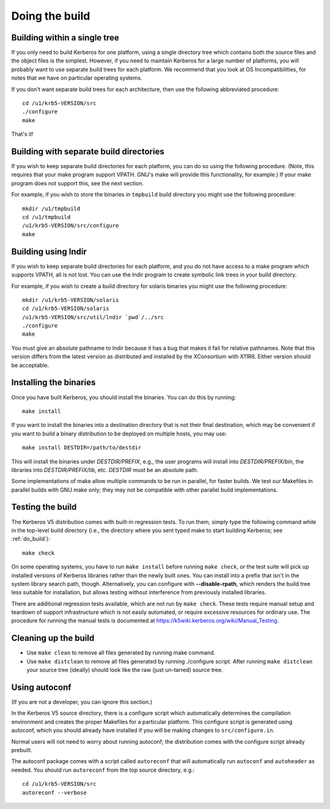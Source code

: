 Doing the build
===============

.. _do_build:

Building within a single tree
-----------------------------

If you only need to build Kerberos for one platform, using a single
directory tree which contains both the source files and the object
files is the simplest.  However, if you need to maintain Kerberos for
a large number of platforms, you will probably want to use separate
build trees for each platform.  We recommend that you look at OS
Incompatibilities, for notes that we have on particular operating
systems.

If you don't want separate build trees for each architecture, then use
the following abbreviated procedure::

    cd /u1/krb5-VERSION/src
    ./configure
    make

That's it!

Building with separate build directories
----------------------------------------

If you wish to keep separate build directories for each platform, you
can do so using the following procedure.  (Note, this requires that
your make program support VPATH.  GNU's make will provide this
functionality, for example.)  If your make program does not support
this, see the next section.

For example, if you wish to store the binaries in ``tmpbuild`` build
directory you might use the following procedure::

   mkdir /u1/tmpbuild
   cd /u1/tmpbuild
   /u1/krb5-VERSION/src/configure
   make


Building using lndir
--------------------

If you wish to keep separate build directories for each platform, and
you do not have access to a make program which supports VPATH, all is
not lost.  You can use the lndir program to create symbolic link trees
in your build directory.

For example, if you wish to create a build directory for solaris
binaries you might use the following procedure::

    mkdir /u1/krb5-VERSION/solaris
    cd /u1/krb5-VERSION/solaris
    /u1/krb5-VERSION/src/util/lndir `pwd`/../src
    ./configure
    make

You must give an absolute pathname to lndir because it has a bug that
makes it fail for relative pathnames.  Note that this version differs
from the latest version as distributed and installed by the
XConsortium with X11R6.  Either version should be acceptable.


Installing the binaries
-----------------------

Once you have built Kerberos, you should install the binaries. You can
do this by running::

    make install

If you want to install the binaries into a destination directory that
is not their final destination, which may be convenient if you want to
build a binary distribution to be deployed on multiple hosts, you may
use::

    make install DESTDIR=/path/to/destdir

This will install the binaries under *DESTDIR/PREFIX*, e.g., the user
programs will install into *DESTDIR/PREFIX/bin*, the libraries into
*DESTDIR/PREFIX/lib*, etc.  *DESTDIR* must be an absolute path.

Some implementations of make allow multiple commands to be run in
parallel, for faster builds.  We test our Makefiles in parallel builds
with GNU make only; they may not be compatible with other parallel
build implementations.


Testing the build
-----------------

The Kerberos V5 distribution comes with built-in regression tests.  To
run them, simply type the following command while in the top-level
build directory (i.e., the directory where you sent typed make to
start building Kerberos; see :ref:`do_build`)::

    make check

On some operating systems, you have to run ``make install`` before
running ``make check``, or the test suite will pick up installed
versions of Kerberos libraries rather than the newly built ones.  You
can install into a prefix that isn't in the system library search
path, though.  Alternatively, you can configure with
**-**\ **-disable-rpath**, which renders the build tree less suitable
for installation, but allows testing without interference from
previously installed libraries.

There are additional regression tests available, which are not run
by ``make check``.  These tests require manual setup and teardown of
support infrastructure which is not easily automated, or require
excessive resources for ordinary use.  The procedure for running
the manual tests is documented at
https://k5wiki.kerberos.org/wiki/Manual_Testing.


Cleaning up the build
---------------------

* Use ``make clean`` to remove all files generated by running make
  command.
* Use ``make distclean`` to remove all files generated by running
  ./configure script.  After running ``make distclean`` your source
  tree (ideally) should look like the raw (just un-tarred) source
  tree.

Using autoconf
--------------

(If you are not a developer, you can ignore this section.)

In the Kerberos V5 source directory, there is a configure script which
automatically determines the compilation environment and creates the
proper Makefiles for a particular platform.  This configure script is
generated using autoconf, which you should already have installed if
you will be making changes to ``src/configure.in``.

Normal users will not need to worry about running autoconf; the
distribution comes with the configure script already prebuilt.

The autoconf package comes with a script called ``autoreconf`` that
will automatically run ``autoconf`` and ``autoheader`` as needed.  You
should run ``autoreconf`` from the top source directory, e.g.::

    cd /u1/krb5-VERSION/src
    autoreconf --verbose
